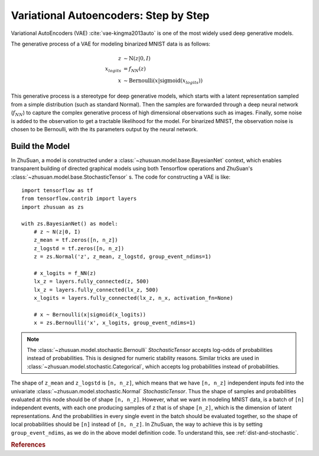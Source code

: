 Variational Autoencoders: Step by Step
======================================

Variational AutoEncoders (VAE) :cite:`vae-kingma2013auto` is one of the most
widely used deep generative models.

The generative process of a VAE for modeling binarized MNIST data is as
follows:

.. math::

    z &\sim \mathrm{N}(z|0, I) \\
    x_{logits} &= f_{NN}(z) \\
    x &\sim \mathrm{Bernoulli}(x|\mathrm{sigmoid}(x_{logits}))

This generative process is a stereotype for deep generative models, which
starts with a latent representation sampled from a simple distribution
(such as standard Normal). Then the samples are forwarded through a deep neural
network (:math:`f_{NN}`) to capture the complex generative process of high
dimensional observations such as images. Finally, some noise is added
to the observation to get a tractable likelihood for the model. For binarized
MNIST, the observation noise is chosen to be Bernoulli, with the
its parameters output by the neural network.

Build the Model
---------------

In ZhuSuan, a model is constructed under a
:class:`~zhusuan.model.base.BayesianNet` context, which enables transparent
building of directed graphical models using both Tensorflow operations and
ZhuSuan's :class:`~zhusuan.model.base.StochasticTensor` s. The code for
constructing a VAE is like:
::

    import tensorflow as tf
    from tensorflow.contrib import layers
    import zhusuan as zs

    with zs.BayesianNet() as model:
        # z ~ N(z|0, I)
        z_mean = tf.zeros([n, n_z])
        z_logstd = tf.zeros([n, n_z])
        z = zs.Normal('z', z_mean, z_logstd, group_event_ndims=1)

        # x_logits = f_NN(z)
        lx_z = layers.fully_connected(z, 500)
        lx_z = layers.fully_connected(lx_z, 500)
        x_logits = layers.fully_connected(lx_z, n_x, activation_fn=None)

        # x ~ Bernoulli(x|sigmoid(x_logits))
        x = zs.Bernoulli('x', x_logits, group_event_ndims=1)


.. Note::

    The :class:`~zhusuan.model.stochastic.Bernoulli` `StochasticTensor`
    accepts log-odds of probabilities instead of probabilities. This is
    designed for numeric stability reasons. Similar tricks are used in
    :class:`~zhusuan.model.stochastic.Categorical`, which accepts log
    probabilities instead of probabilities.

The shape of ``z_mean`` and ``z_logstd`` is ``[n, n_z]``, which means that
we have ``[n, n_z]`` independent inputs fed into the univariate
:class:`~zhusuan.model.stochastic.Normal` `StochasticTensor`. Thus the shape
of samples and probabilities evaluated at this node should be of shape
``[n, n_z]``. However, what we want in modeling MNIST data, is a batch of
``[n]`` independent events, with each one producing samples of z that is of
shape ``[n_z]``, which is the dimension of latent representations. And the
probabilities in every single event in the batch should be evaluated together,
so the shape of local probabilities should be ``[n]`` instead of ``[n, n_z]``.
In ZhuSuan, the way to achieve this is by setting ``group_event_ndims``,
as we do in the above model definition code. To understand this, see
:ref:`dist-and-stochastic`.

.. rubric:: References

.. bibliography:: refs.bib
    :style: unsrtalpha
    :keyprefix: vae-
